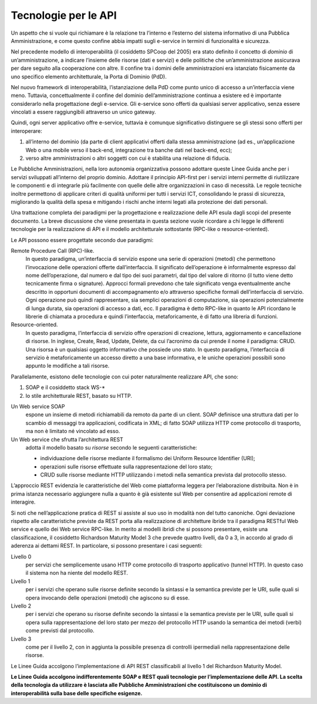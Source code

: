 Tecnologie per le API
=====================

Un aspetto che si vuole qui richiamare è la relazione tra l’interno e
l’esterno del sistema informativo di una Pubblica Amministrazione, e
come questo confine abbia impatti sugli e-service in termini di
funzionalità e sicurezza.

Nel precedente modello di interoperabilità (il cosiddetto SPCoop del
2005) era stato definito il concetto di *dominio* di un’amministrazione, a
indicare l’insieme delle risorse (dati e servizi) e delle politiche che
un’amministrazione assicurava per dare seguito alla cooperazione con
altre. Il confine tra i domini delle amministrazioni era istanziato
fisicamente da uno specifico elemento architetturale, la Porta di
Dominio (PdD).

Nel nuovo framework di interoperabilità, l’istanziazione della PdD come
punto unico di accesso a un’interfaccia viene meno. Tuttavia,
concettualmente il confine del dominio dell’amministrazione continua a
esistere ed è importante considerarlo nella progettazione degli
e-service. Gli e-service sono offerti da qualsiasi server applicativo,
senza essere vincolati a essere raggiungibili attraverso un unico
gateway.

Quindi, ogni server applicativo offre e-service, tuttavia è comunque
significativo distinguere se gli stessi sono offerti per interoperare:

1. all’interno del dominio (da parte di client applicativi offerti dalla
   stessa amministrazione (ad es., un’applicazione Web o una mobile verso il back-end,
   integrazione tra banche dati nel back-end, ecc);

2. verso altre amministrazioni o altri soggetti con cui è stabilita una
   relazione di fiducia.

Le Pubbliche Amministrazioni, nella loro autonomia organizzativa
possono adottare queste Linee Guida
anche per i servizi sviluppati all’interno del proprio dominio.
Adottare il principio API-first per i servizi interni
permette di riutilizzare le componenti e di integrarle più
facilmente con quelle delle altre organizzazioni in caso di necessità.
Le regole tecniche inoltre permettono di applicare criteri di qualità
uniformi per tutti i servizi ICT, consolidando le prassi di sicurezza,
migliorando la qualità della spesa e
mitigando i rischi anche interni legati alla protezione dei dati personali.

Una trattazione completa dei paradigmi per la progettazione e
realizzazione delle API esula dagli scopi del presente documento. La
breve discussione che viene presentata in questa sezione vuole ricordare
a chi legge le differenti tecnologie per la realizzazione di API e il
modello architetturale sottostante (RPC-like o resource-oriented).

Le API possono essere progettate secondo due paradigmi:

Remote Procedure Call (RPC)-like.
   In questo paradigma, un’interfaccia
   di servizio espone una serie di operazioni (metodi) che permettono
   l’invocazione delle operazioni offerte dall’interfaccia. Il
   significato dell’operazione è informalmente espresso dal nome
   dell’operazione, dal numero e dal tipo dei suoi parametri, dal tipo
   del valore di ritorno (il tutto viene detto tecnicamente firma o
   signature). Approcci formali prevedono che tale significato venga
   eventualmente anche descritto in opportuni documenti di
   accompagnamento e/o attraverso specifiche formali dell’interfaccia di
   servizio. Ogni operazione può quindi rappresentare, sia semplici
   operazioni di computazione, sia operazioni potenzialmente di lunga
   durata, sia operazioni di accesso a dati, ecc. Il paradigma è detto
   RPC-like in quanto le API ricordano le librerie di chiamata a
   procedura e quindi l’interfaccia, metaforicamente, è di fatto una
   libreria di funzioni.

Resource-oriented.
   In questo paradigma, l’interfaccia di servizio
   offre operazioni di creazione, lettura, aggiornamento e cancellazione
   di risorse. In inglese, Create, Read, Update, Delete, da cui
   l’acronimo da cui prende il nome il paradigma: CRUD. Una risorsa è un
   qualsiasi oggetto informativo che possiede uno stato. In questo
   paradigma, l’interfaccia di servizio è metaforicamente un accesso
   diretto a una base informativa, e le uniche operazioni possibili sono
   appunto le modifiche a tali risorse.

Parallelamente, esistono delle tecnologie con cui poter naturalmente
realizzare API, che sono:

#. SOAP e il cosiddetto stack WS\-\*
#. lo stile architetturale REST, basato su HTTP.

Un Web service SOAP 
   espone un insieme di metodi richiamabili da
   remoto da parte di un client. SOAP definisce una struttura dati per
   lo scambio di messaggi tra applicazioni, codificata in XML; di fatto
   SOAP utilizza HTTP come protocollo di trasporto, ma non è limitato né
   vincolato ad esso.

Un Web service che sfrutta l’architettura REST 
   adotta il modello basato su *risorse* secondo le seguenti caratteristiche:

   -  individuazione delle risorse mediante il formalismo dei Uniform
      Resource Identifier (URI);

   -  operazioni sulle risorse effettuate sulla rappresentazione del
      loro stato;

   -  CRUD sulle risorse mediante HTTP utilizzando i metodi nella
      semantica prevista dal protocollo stesso.

L’approccio REST evidenzia le caratteristiche del Web come piattaforma
leggera per l’elaborazione distribuita. Non è in prima istanza
necessario aggiungere nulla a quanto è già esistente sul Web per
consentire ad applicazioni remote di interagire.

Si noti che nell’applicazione pratica di REST si assiste al suo uso in
modalità non del tutto canoniche. Ogni deviazione rispetto alle
caratteristiche previste da REST porta alla realizzazione di
architetture ibride tra il paradigma RESTful Web service e quello dei
Web service RPC-like. In merito ai modelli ibridi che si possono
presentare, esiste una classificazione, il cosiddetto Richardson
Maturity Model 3 che prevede quattro livelli, da 0 a 3, in accordo al
grado di aderenza ai dettami REST. In particolare, si possono presentare
i casi seguenti:

Livello 0
   per servizi che semplicemente usano HTTP come protocollo
   di trasporto applicativo (tunnel HTTP). In questo caso il sistema non
   ha niente del modello REST.

Livello 1
   per i servizi che operano sulle risorse definite secondo
   la sintassi e la semantica previste per le URI, sulle quali si opera
   invocando delle operazioni (metodi) che agiscono su di esse.

Livello 2
   per i servizi che operano su risorse definite secondo la
   sintassi e la semantica previste per le URI, sulle quali si opera
   sulla rappresentazione del loro stato per mezzo del protocollo HTTP
   usando la semantica dei metodi (verbi) come previsti dal protocollo.

Livello 3
   come per il livello 2, con in aggiunta la possibile
   presenza di controlli ipermediali nella rappresentazione delle
   risorse.

Le Linee Guida accolgono l’implementazione di API REST
classificabili al livello 1 del Richardson Maturity Model.

**Le Linee Guida accolgono indifferentemente SOAP e REST quali
tecnologie per l’implementazione delle API. La scelta della tecnologia
da utilizzare è lasciata alle Pubbliche Amministrazioni che
costituiscono un dominio di interoperabilità sulla base delle specifiche
esigenze.**

.. forum_italia::
   :topic_id: 21442
   :scope: document
